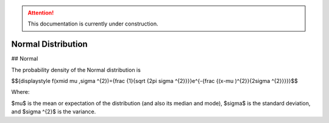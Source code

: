 .. attention::
   This documentation is currently under construction.

*******************************
Normal Distribution
*******************************

## Normal
          
The probability density of the Normal distribution is

$${\displaystyle f(x\mid \mu ,\sigma ^{2})={\frac {1}{\sqrt {2\pi \sigma ^{2}}}}e^{-{\frac {(x-\mu )^{2}}{2\sigma ^{2}}}}}$$

Where:

$\mu$  is the mean or expectation of the distribution (and also its median and mode),
$\sigma$  is the standard deviation, and
$\sigma ^{2}$ is the variance.




